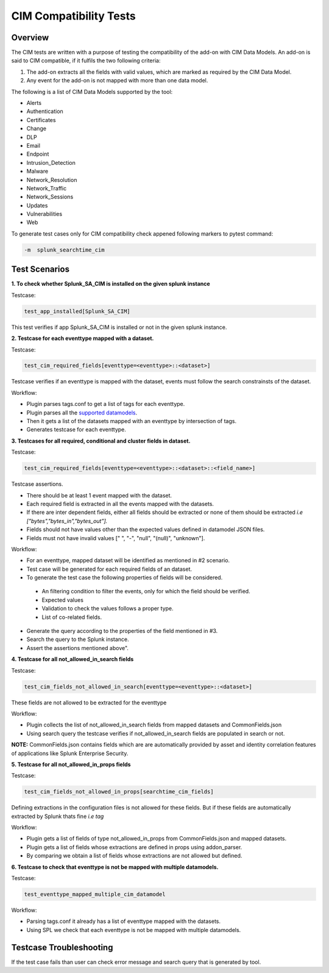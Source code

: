 CIM Compatibility Tests
=======================

Overview
-------------------

The CIM tests are written with a purpose of testing the compatibility of the add-on with CIM Data Models.
An add-on is said to CIM compatible, if it fulfils the two following criteria:

1. The add-on extracts all the fields with valid values, which are marked as required by the CIM Data Model.
2. Any event for the add-on is not mapped with more than one data model.

The following is a list of CIM Data Models supported by the tool:

.. _supported_datamodels:

* Alerts
* Authentication
* Certificates
* Change
* DLP
* Email
* Endpoint
* Intrusion_Detection
* Malware
* Network_Resolution
* Network_Traffic
* Network_Sessions
* Updates
* Vulnerabilities
* Web


To generate test cases only for CIM compatibility check appened following markers to pytest command:

.. code-block:: console

    -m  splunk_searchtime_cim

Test Scenarios
--------------

**1. To check whether Splunk_SA_CIM is installed on the given splunk instance**

Testcase: 

.. code-block:: python

    test_app_installed[Splunk_SA_CIM]

This test verifies if app Splunk_SA_CIM is installed or not in the given splunk instance.

**2. Testcase for each eventtype mapped with a dataset.**

Testcase: 

.. code-block:: python

    test_cim_required_fields[eventtype=<eventtype>::<dataset>]

Testcase verifies if an eventtype is mapped with the dataset, events must follow the search constrainsts of the dataset.

Workflow:

* Plugin parses tags.conf to get a list of tags for each eventtype.
* Plugin parses all the `supported datamodels <https://github.com/splunk/pytest-splunk-addon/tree/master/pytest_splunk_addon/standard_lib/data_models>`_.
* Then it gets a list of the datasets mapped with an eventtype by intersection of tags.
* Generates testcase for each eventtype.

**3. Testcases for all required, conditional and cluster fields in dataset.**

Testcase: 

.. code-block:: python

    test_cim_required_fields[eventtype=<eventtype>::<dataset>::<field_name>]

| Testcase assertions.
* There should be at least 1 event mapped with the dataset.
* Each required field is extracted in all the events mapped with the datasets.
* If there are inter dependent fields, either all fields should be extracted or none of them should be extracted *i.e ["bytes","bytes_in","bytes_out"].*
* Fields should not have values other than the expected values defined in datamodel JSON files.
* Fields must not have invalid values [" ", "-", "null", "(null)", "unknown"].

Workflow:

* For an eventtype, mapped dataset will be identified as mentioned in #2 scenario.
* Test case will be generated for each required fields of an dataset.
* To generate the test case the following properties of fields will be considered.
 * An filtering condition to filter the events, only for which the field should be verified.
 * Expected values 
 * Validation to check the values follows a proper type.
 * List of co-related fields.
* Generate the query according to the properties of the field mentioned in #3.  
* Search the query to the Splunk instance.
* Assert the assertions mentioned above".


**4. Testcase for all not_allowed_in_search fields**

Testcase: 

.. code-block:: python

    test_cim_fields_not_allowed_in_search[eventtype=<eventtype>::<dataset>]

These fields are not allowed to be extracted for the eventtype

Workflow:

* Plugin collects the list of not_allowed_in_search fields from mapped datasets and CommonFields.json
* Using search query the testcase verifies if not_allowed_in_search fields are populated in search or not.

**NOTE:** CommonFields.json contains fields which are are automatically provided by asset and identity correlation features of applications like Splunk Enterprise Security.

**5. Testcase for all not_allowed_in_props fields**

Testcase: 

.. code-block:: python

    test_cim_fields_not_allowed_in_props[searchtime_cim_fields]

Defining extractions in the configuration files is not allowed for these fields. But if these fields are automatically extracted by Splunk thats fine *i.e tag*
 
Workflow:

* Plugin gets a list of fields of type not_allowed_in_props from CommonFields.json and mapped datasets.
* Plugin gets a list of fields whose extractions are defined in props using addon_parser.
* By comparing we obtain a list of fields whose extractions are not allowed but defined.

**6. Testcase to check that eventtype is not be mapped with multiple datamodels.**

Testcase: 

.. code-block:: python

    test_eventtype_mapped_multiple_cim_datamodel

Workflow:

* Parsing tags.conf it already has a list of eventtype mapped with the datasets.
* Using SPL we check that each eventtype is not be mapped with multiple datamodels.

Testcase Troubleshooting
------------------------
If the test case fails than user can check error message and search query that is generated by tool.


